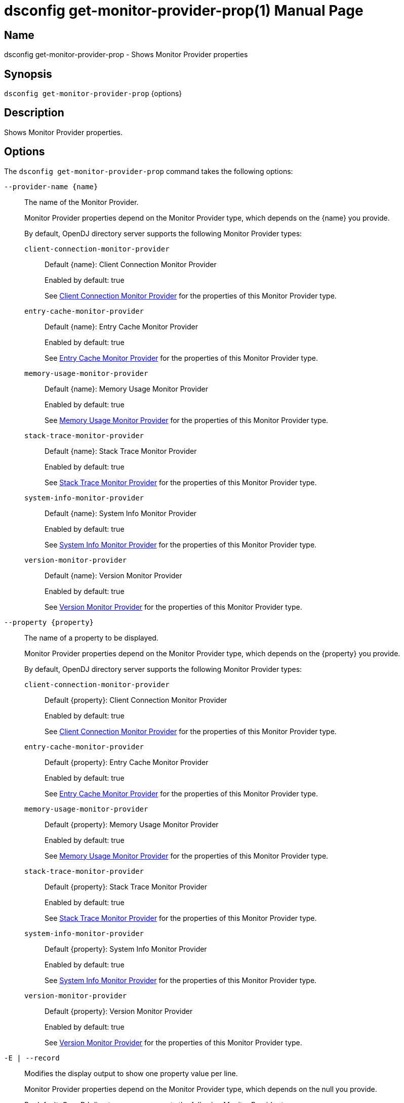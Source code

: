 ////
  The contents of this file are subject to the terms of the Common Development and
  Distribution License (the License). You may not use this file except in compliance with the
  License.

  You can obtain a copy of the License at legal/CDDLv1.0.txt. See the License for the
  specific language governing permission and limitations under the License.

  When distributing Covered Software, include this CDDL Header Notice in each file and include
  the License file at legal/CDDLv1.0.txt. If applicable, add the following below the CDDL
  Header, with the fields enclosed by brackets [] replaced by your own identifying
  information: "Portions Copyright [year] [name of copyright owner]".

  Copyright 2011-2017 ForgeRock AS.
  Portions Copyright 2024-2025 3A Systems LLC.
////

[#dsconfig-get-monitor-provider-prop]
= dsconfig get-monitor-provider-prop(1)
:doctype: manpage
:manmanual: Directory Server Tools
:mansource: OpenDJ

== Name
dsconfig get-monitor-provider-prop - Shows Monitor Provider properties

== Synopsis

`dsconfig get-monitor-provider-prop` {options}

[#dsconfig-get-monitor-provider-prop-description]
== Description

Shows Monitor Provider properties.



[#dsconfig-get-monitor-provider-prop-options]
== Options

The `dsconfig get-monitor-provider-prop` command takes the following options:

--
`--provider-name {name}`::

The name of the Monitor Provider.
+

[open]
====
Monitor Provider properties depend on the Monitor Provider type, which depends on the {name} you provide.

By default, OpenDJ directory server supports the following Monitor Provider types:

`client-connection-monitor-provider`::
+
Default {name}: Client Connection Monitor Provider
+
Enabled by default: true
+
See  <<dsconfig-get-monitor-provider-prop-client-connection-monitor-provider>> for the properties of this Monitor Provider type.
`entry-cache-monitor-provider`::
+
Default {name}: Entry Cache Monitor Provider
+
Enabled by default: true
+
See  <<dsconfig-get-monitor-provider-prop-entry-cache-monitor-provider>> for the properties of this Monitor Provider type.
`memory-usage-monitor-provider`::
+
Default {name}: Memory Usage Monitor Provider
+
Enabled by default: true
+
See  <<dsconfig-get-monitor-provider-prop-memory-usage-monitor-provider>> for the properties of this Monitor Provider type.
`stack-trace-monitor-provider`::
+
Default {name}: Stack Trace Monitor Provider
+
Enabled by default: true
+
See  <<dsconfig-get-monitor-provider-prop-stack-trace-monitor-provider>> for the properties of this Monitor Provider type.
`system-info-monitor-provider`::
+
Default {name}: System Info Monitor Provider
+
Enabled by default: true
+
See  <<dsconfig-get-monitor-provider-prop-system-info-monitor-provider>> for the properties of this Monitor Provider type.
`version-monitor-provider`::
+
Default {name}: Version Monitor Provider
+
Enabled by default: true
+
See  <<dsconfig-get-monitor-provider-prop-version-monitor-provider>> for the properties of this Monitor Provider type.
====

`--property {property}`::

The name of a property to be displayed.
+

[open]
====
Monitor Provider properties depend on the Monitor Provider type, which depends on the {property} you provide.

By default, OpenDJ directory server supports the following Monitor Provider types:

`client-connection-monitor-provider`::
+
Default {property}: Client Connection Monitor Provider
+
Enabled by default: true
+
See  <<dsconfig-get-monitor-provider-prop-client-connection-monitor-provider>> for the properties of this Monitor Provider type.
`entry-cache-monitor-provider`::
+
Default {property}: Entry Cache Monitor Provider
+
Enabled by default: true
+
See  <<dsconfig-get-monitor-provider-prop-entry-cache-monitor-provider>> for the properties of this Monitor Provider type.
`memory-usage-monitor-provider`::
+
Default {property}: Memory Usage Monitor Provider
+
Enabled by default: true
+
See  <<dsconfig-get-monitor-provider-prop-memory-usage-monitor-provider>> for the properties of this Monitor Provider type.
`stack-trace-monitor-provider`::
+
Default {property}: Stack Trace Monitor Provider
+
Enabled by default: true
+
See  <<dsconfig-get-monitor-provider-prop-stack-trace-monitor-provider>> for the properties of this Monitor Provider type.
`system-info-monitor-provider`::
+
Default {property}: System Info Monitor Provider
+
Enabled by default: true
+
See  <<dsconfig-get-monitor-provider-prop-system-info-monitor-provider>> for the properties of this Monitor Provider type.
`version-monitor-provider`::
+
Default {property}: Version Monitor Provider
+
Enabled by default: true
+
See  <<dsconfig-get-monitor-provider-prop-version-monitor-provider>> for the properties of this Monitor Provider type.
====

`-E | --record`::

Modifies the display output to show one property value per line.
+

[open]
====
Monitor Provider properties depend on the Monitor Provider type, which depends on the null you provide.

By default, OpenDJ directory server supports the following Monitor Provider types:

`client-connection-monitor-provider`::
+
Default null: Client Connection Monitor Provider
+
Enabled by default: true
+
See  <<dsconfig-get-monitor-provider-prop-client-connection-monitor-provider>> for the properties of this Monitor Provider type.
`entry-cache-monitor-provider`::
+
Default null: Entry Cache Monitor Provider
+
Enabled by default: true
+
See  <<dsconfig-get-monitor-provider-prop-entry-cache-monitor-provider>> for the properties of this Monitor Provider type.
`memory-usage-monitor-provider`::
+
Default null: Memory Usage Monitor Provider
+
Enabled by default: true
+
See  <<dsconfig-get-monitor-provider-prop-memory-usage-monitor-provider>> for the properties of this Monitor Provider type.
`stack-trace-monitor-provider`::
+
Default null: Stack Trace Monitor Provider
+
Enabled by default: true
+
See  <<dsconfig-get-monitor-provider-prop-stack-trace-monitor-provider>> for the properties of this Monitor Provider type.
`system-info-monitor-provider`::
+
Default null: System Info Monitor Provider
+
Enabled by default: true
+
See  <<dsconfig-get-monitor-provider-prop-system-info-monitor-provider>> for the properties of this Monitor Provider type.
`version-monitor-provider`::
+
Default null: Version Monitor Provider
+
Enabled by default: true
+
See  <<dsconfig-get-monitor-provider-prop-version-monitor-provider>> for the properties of this Monitor Provider type.
====

`-z | --unit-size {unit}`::

Display size data using the specified unit. The value for UNIT can be one of b, kb, mb, gb, or tb (bytes, kilobytes, megabytes, gigabytes, or terabytes).
+

[open]
====
Monitor Provider properties depend on the Monitor Provider type, which depends on the {unit} you provide.

By default, OpenDJ directory server supports the following Monitor Provider types:

`client-connection-monitor-provider`::
+
Default {unit}: Client Connection Monitor Provider
+
Enabled by default: true
+
See  <<dsconfig-get-monitor-provider-prop-client-connection-monitor-provider>> for the properties of this Monitor Provider type.
`entry-cache-monitor-provider`::
+
Default {unit}: Entry Cache Monitor Provider
+
Enabled by default: true
+
See  <<dsconfig-get-monitor-provider-prop-entry-cache-monitor-provider>> for the properties of this Monitor Provider type.
`memory-usage-monitor-provider`::
+
Default {unit}: Memory Usage Monitor Provider
+
Enabled by default: true
+
See  <<dsconfig-get-monitor-provider-prop-memory-usage-monitor-provider>> for the properties of this Monitor Provider type.
`stack-trace-monitor-provider`::
+
Default {unit}: Stack Trace Monitor Provider
+
Enabled by default: true
+
See  <<dsconfig-get-monitor-provider-prop-stack-trace-monitor-provider>> for the properties of this Monitor Provider type.
`system-info-monitor-provider`::
+
Default {unit}: System Info Monitor Provider
+
Enabled by default: true
+
See  <<dsconfig-get-monitor-provider-prop-system-info-monitor-provider>> for the properties of this Monitor Provider type.
`version-monitor-provider`::
+
Default {unit}: Version Monitor Provider
+
Enabled by default: true
+
See  <<dsconfig-get-monitor-provider-prop-version-monitor-provider>> for the properties of this Monitor Provider type.
====

`-m | --unit-time {unit}`::

Display time data using the specified unit. The value for UNIT can be one of ms, s, m, h, d, or w (milliseconds, seconds, minutes, hours, days, or weeks).
+

[open]
====
Monitor Provider properties depend on the Monitor Provider type, which depends on the {unit} you provide.

By default, OpenDJ directory server supports the following Monitor Provider types:

`client-connection-monitor-provider`::
+
Default {unit}: Client Connection Monitor Provider
+
Enabled by default: true
+
See  <<dsconfig-get-monitor-provider-prop-client-connection-monitor-provider>> for the properties of this Monitor Provider type.
`entry-cache-monitor-provider`::
+
Default {unit}: Entry Cache Monitor Provider
+
Enabled by default: true
+
See  <<dsconfig-get-monitor-provider-prop-entry-cache-monitor-provider>> for the properties of this Monitor Provider type.
`memory-usage-monitor-provider`::
+
Default {unit}: Memory Usage Monitor Provider
+
Enabled by default: true
+
See  <<dsconfig-get-monitor-provider-prop-memory-usage-monitor-provider>> for the properties of this Monitor Provider type.
`stack-trace-monitor-provider`::
+
Default {unit}: Stack Trace Monitor Provider
+
Enabled by default: true
+
See  <<dsconfig-get-monitor-provider-prop-stack-trace-monitor-provider>> for the properties of this Monitor Provider type.
`system-info-monitor-provider`::
+
Default {unit}: System Info Monitor Provider
+
Enabled by default: true
+
See  <<dsconfig-get-monitor-provider-prop-system-info-monitor-provider>> for the properties of this Monitor Provider type.
`version-monitor-provider`::
+
Default {unit}: Version Monitor Provider
+
Enabled by default: true
+
See  <<dsconfig-get-monitor-provider-prop-version-monitor-provider>> for the properties of this Monitor Provider type.
====

--

[#dsconfig-get-monitor-provider-prop-client-connection-monitor-provider]
== Client Connection Monitor Provider

Monitor Providers of type client-connection-monitor-provider have the following properties:

--


enabled::
[open]
====
Description::
Indicates whether the Monitor Provider is enabled for use. 


Default Value::
None


Allowed Values::
true
false


Multi-valued::
No

Required::
Yes

Admin Action Required::
None

Advanced Property::
No

Read-only::
No


====

java-class::
[open]
====
Description::
Specifies the fully-qualified name of the Java class that provides the Client Connection Monitor Provider implementation. 


Default Value::
org.opends.server.monitors.ClientConnectionMonitorProvider


Allowed Values::
A Java class that implements or extends the class(es): org.opends.server.api.MonitorProvider


Multi-valued::
No

Required::
Yes

Admin Action Required::
None

Advanced Property::
Yes (Use --advanced in interactive mode.)

Read-only::
No


====



--

[#dsconfig-get-monitor-provider-prop-entry-cache-monitor-provider]
== Entry Cache Monitor Provider

Monitor Providers of type entry-cache-monitor-provider have the following properties:

--


enabled::
[open]
====
Description::
Indicates whether the Monitor Provider is enabled for use. 


Default Value::
None


Allowed Values::
true
false


Multi-valued::
No

Required::
Yes

Admin Action Required::
None

Advanced Property::
No

Read-only::
No


====

java-class::
[open]
====
Description::
Specifies the fully-qualified name of the Java class that provides the Entry Cache Monitor Provider implementation. 


Default Value::
org.opends.server.monitors.EntryCacheMonitorProvider


Allowed Values::
A Java class that implements or extends the class(es): org.opends.server.api.MonitorProvider


Multi-valued::
No

Required::
Yes

Admin Action Required::
None

Advanced Property::
Yes (Use --advanced in interactive mode.)

Read-only::
No


====



--

[#dsconfig-get-monitor-provider-prop-memory-usage-monitor-provider]
== Memory Usage Monitor Provider

Monitor Providers of type memory-usage-monitor-provider have the following properties:

--


enabled::
[open]
====
Description::
Indicates whether the Monitor Provider is enabled for use. 


Default Value::
None


Allowed Values::
true
false


Multi-valued::
No

Required::
Yes

Admin Action Required::
None

Advanced Property::
No

Read-only::
No


====

java-class::
[open]
====
Description::
Specifies the fully-qualified name of the Java class that provides the Memory Usage Monitor Provider implementation. 


Default Value::
org.opends.server.monitors.MemoryUsageMonitorProvider


Allowed Values::
A Java class that implements or extends the class(es): org.opends.server.api.MonitorProvider


Multi-valued::
No

Required::
Yes

Admin Action Required::
None

Advanced Property::
Yes (Use --advanced in interactive mode.)

Read-only::
No


====



--

[#dsconfig-get-monitor-provider-prop-stack-trace-monitor-provider]
== Stack Trace Monitor Provider

Monitor Providers of type stack-trace-monitor-provider have the following properties:

--


enabled::
[open]
====
Description::
Indicates whether the Monitor Provider is enabled for use. 


Default Value::
None


Allowed Values::
true
false


Multi-valued::
No

Required::
Yes

Admin Action Required::
None

Advanced Property::
No

Read-only::
No


====

java-class::
[open]
====
Description::
Specifies the fully-qualified name of the Java class that provides the Stack Trace Monitor Provider implementation. 


Default Value::
org.opends.server.monitors.StackTraceMonitorProvider


Allowed Values::
A Java class that implements or extends the class(es): org.opends.server.api.MonitorProvider


Multi-valued::
No

Required::
Yes

Admin Action Required::
None

Advanced Property::
Yes (Use --advanced in interactive mode.)

Read-only::
No


====



--

[#dsconfig-get-monitor-provider-prop-system-info-monitor-provider]
== System Info Monitor Provider

Monitor Providers of type system-info-monitor-provider have the following properties:

--


enabled::
[open]
====
Description::
Indicates whether the Monitor Provider is enabled for use. 


Default Value::
None


Allowed Values::
true
false


Multi-valued::
No

Required::
Yes

Admin Action Required::
None

Advanced Property::
No

Read-only::
No


====

java-class::
[open]
====
Description::
Specifies the fully-qualified name of the Java class that provides the System Info Monitor Provider implementation. 


Default Value::
org.opends.server.monitors.SystemInfoMonitorProvider


Allowed Values::
A Java class that implements or extends the class(es): org.opends.server.api.MonitorProvider


Multi-valued::
No

Required::
Yes

Admin Action Required::
None

Advanced Property::
Yes (Use --advanced in interactive mode.)

Read-only::
No


====



--

[#dsconfig-get-monitor-provider-prop-version-monitor-provider]
== Version Monitor Provider

Monitor Providers of type version-monitor-provider have the following properties:

--


enabled::
[open]
====
Description::
Indicates whether the Monitor Provider is enabled for use. 


Default Value::
None


Allowed Values::
true
false


Multi-valued::
No

Required::
Yes

Admin Action Required::
None

Advanced Property::
No

Read-only::
No


====

java-class::
[open]
====
Description::
Specifies the fully-qualified name of the Java class that provides the Version Monitor Provider implementation. 


Default Value::
org.opends.server.monitors.VersionMonitorProvider


Allowed Values::
A Java class that implements or extends the class(es): org.opends.server.api.MonitorProvider


Multi-valued::
No

Required::
Yes

Admin Action Required::
None

Advanced Property::
Yes (Use --advanced in interactive mode.)

Read-only::
No


====



--


